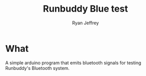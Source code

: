 #+TITLE: Runbuddy Blue test
#+AUTHOR: Ryan Jeffrey
#+EMAIL: jeffrrya@oregonstate.edu


* What
A simple arduino program that emits bluetooth signals for testing Runbuddy's
Bluetooth system.
